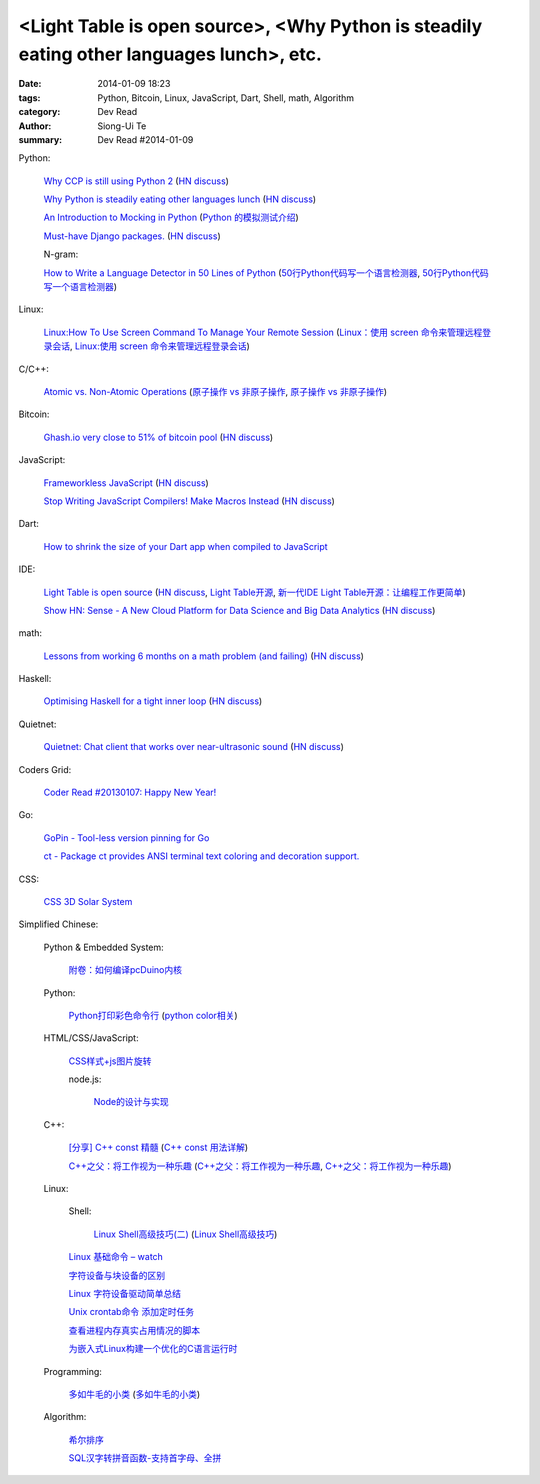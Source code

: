 <Light Table is open source>, <Why Python is steadily eating other languages lunch>, etc.
#########################################################################################

:date: 2014-01-09 18:23
:tags: Python, Bitcoin, Linux, JavaScript, Dart, Shell, math, Algorithm
:category: Dev Read
:author: Siong-Ui Te
:summary: Dev Read #2014-01-09


Python:

  `Why CCP is still using Python 2 <http://www.robg3d.com/?p=1175>`_
  (`HN discuss <https://news.ycombinator.com/item?id=7029829>`__)

  `Why Python is steadily eating other languages lunch <http://www.r-bloggers.com/the-homogenization-of-scientific-computing-or-why-python-is-steadily-eating-other-languages-lunch/>`_
  (`HN discuss <https://news.ycombinator.com/item?id=7030097>`__)

  `An Introduction to Mocking in Python <http://www.toptal.com/python/an-introduction-to-mocking-in-python>`_
  (`Python 的模拟测试介绍 <http://www.oschina.net/translate/an-introduction-to-mocking-in-python>`_)

  `Must-have Django packages. <https://devcharm.com/pages/79-must-have-django-packages>`_
  (`HN discuss <https://news.ycombinator.com/item?id=7030994>`__)

  N-gram:

  `How to Write a Language Detector in 50 Lines of Python <http://blog.ebookglue.com/write-language-detector-50-lines-python/>`_
  (`50行Python代码写一个语言检测器 <http://blog.jobbole.com/54707/>`_,
  `50行Python代码写一个语言检测器 <http://www.linuxeden.com/html/news/20140109/147315.html>`__)

Linux:

  `Linux:How To Use Screen Command To Manage Your Remote Session <http://itsprite.com/linuxhow-to-use-screen-command-to-manage-your-remote-session/>`_
  (`Linux：使用 screen 命令来管理远程登录会话 <http://www.oschina.net/translate/linux-how-to-use-screen-command-to-manage-your-remote-session>`_,
  `Linux:使用 screen 命令来管理远程登录会话 <http://www.linuxeden.com/html/news/20140112/147428.html>`__)

C/C++:

  `Atomic vs. Non-Atomic Operations <http://preshing.com/20130618/atomic-vs-non-atomic-operations/>`_
  (`原子操作 vs 非原子操作 <http://blog.jobbole.com/54345/>`_,
  `原子操作 vs 非原子操作 <http://www.linuxeden.com/html/news/20140109/147314.html>`__)

Bitcoin:

  `Ghash.io very close to 51% of bitcoin pool <https://bitcointalk.org/index.php?topic=406152.0>`_
  (`HN discuss <https://news.ycombinator.com/item?id=7029819>`__)

JavaScript:

  `Frameworkless JavaScript <https://moot.it/blog/technology/frameworkless-javascript.html>`_
  (`HN discuss <https://news.ycombinator.com/item?id=7030628>`__)

  `Stop Writing JavaScript Compilers! Make Macros Instead <http://jlongster.com/Stop-Writing-JavaScript-Compilers--Make-Macros-Instead>`_
  (`HN discuss <https://news.ycombinator.com/item?id=7025261>`__)

Dart:

  `How to shrink the size of your Dart app when compiled to JavaScript <http://blog.sethladd.com/2014/01/how-to-shrink-size-of-your-dart-app.html>`_

IDE:

  `Light Table is open source <http://www.chris-granger.com/2014/01/07/light-table-is-open-source/>`_
  (`HN discuss <https://news.ycombinator.com/item?id=7024626>`__,
  `Light Table开源 <http://www.solidot.org/story?sid=37958>`_,
  `新一代IDE Light Table开源：让编程工作更简单 <http://www.csdn.net/article/2014-01-09/2818075-Light-Table>`_)

  `Show HN: Sense - A New Cloud Platform for Data Science and Big Data Analytics <https://senseplatform.com/>`_
  (`HN discuss <https://news.ycombinator.com/item?id=7030983>`__)

math:

  `Lessons from working 6 months on a math problem (and failing) <http://alexandros.resin.io/lessons-from-working-6-months-on-a-math-problem-and-failing/>`_
  (`HN discuss <https://news.ycombinator.com/item?id=7030895>`__)

Haskell:

  `Optimising Haskell for a tight inner loop <http://neilmitchell.blogspot.com/2014/01/optimising-haskell-for-tight-inner-loop.html>`_
  (`HN discuss <https://news.ycombinator.com/item?id=7027545>`__)

Quietnet:

  `Quietnet: Chat client that works over near-ultrasonic sound <https://github.com/Katee/quietnet>`_
  (`HN discuss <https://news.ycombinator.com/item?id=7024615>`__)

Coders Grid:

  `Coder Read #20130107: Happy New Year! <http://www.codersgrid.com/2014/01/09/coder-read-20130107-happy-new-year/>`_

Go:

  `GoPin - Tool-less version pinning for Go <http://gopin.org/>`_

  `ct - Package ct provides ANSI terminal text coloring and decoration support. <http://godoc.org/github.com/kortschak/ct>`_

CSS:

  `CSS 3D Solar System <http://codepen.io/juliangarnier/full/idhuG>`_


Simplified Chinese:

  Python & Embedded System:

    `附卷：如何编译pcDuino内核 <http://www.oschina.net/question/1436928_140644>`_

  Python:

    `Python打印彩色命令行 <http://yxmhero1989.blog.163.com/blog/static/112157956201381435623947/>`_
    (`python color相关 <http://my.oschina.net/lenglingx/blog/191625>`_)

  HTML/CSS/JavaScript:

    `CSS样式+js图片旋转 <http://www.oschina.net/code/snippet_863938_32524>`_

    node.js:

      `Node的设计与实现 <http://www.infoq.com/cn/presentations/design-and-implementation-of-nodejs>`_

  C++:

    `[分享] C++ const 精髓 <http://club.topsage.com/thread-2912076-1-1.html>`_
    (`C++ const 用法详解 <http://my.oschina.net/zhou4306/blog/191717>`_)

    `C++之父：将工作视为一种乐趣 <http://linux.cn/thread/12187/1/1/>`_
    (`C++之父：将工作视为一种乐趣 <http://www.linuxeden.com/html/news/20140109/147313.html>`__,
    `C++之父：将工作视为一种乐趣 <http://blog.jobbole.com/55143/>`__)

  Linux:

    Shell:

      `Linux Shell高级技巧(二) <http://www.cnblogs.com/stephen-liu74/archive/2011/12/26/2272814.html>`_
      (`Linux Shell高级技巧 <http://my.oschina.net/5lei/blog/191701>`_)

    `Linux 基础命令 – watch <http://linux.cn/thread/12183/1/1/>`_

    `字符设备与块设备的区别 <http://my.oschina.net/hejiula/blog/191757>`_

    `Linux 字符设备驱动简单总结 <http://my.oschina.net/u/1169027/blog/191538>`_

    `Unix crontab命令 添加定时任务 <http://my.oschina.net/u/194447/blog/191639>`_

    `查看进程内存真实占用情况的脚本 <http://www.oschina.net/code/snippet_162204_32523>`_

    `为嵌入式Linux构建一个优化的C语言运行时 <http://www.infoq.com/cn/presentations/build-an-optimized-c-language-runtime-for-embedded-linux>`_

  Programming:

    `多如牛毛的小类 <http://www.pythoner.cn/home/blog/tons-of-small-classes/>`_
    (`多如牛毛的小类 <http://www.linuxeden.com/html/news/20140109/147310.html>`__)

  Algorithm:

    `希尔排序 <http://my.oschina.net/u/1412027/blog/191595>`_

    `SQL汉字转拼音函数-支持首字母、全拼 <http://my.oschina.net/ind/blog/191659>`_
